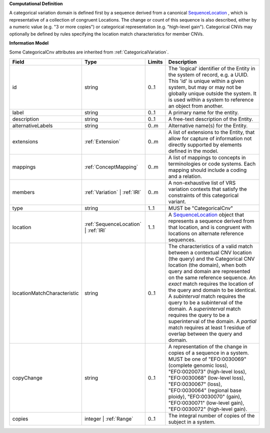 **Computational Definition**

A categorical variation domain is defined first by a sequence derived from a canonical `SequenceLocation <https://vrs.ga4gh.org/en/2.0.0-ballot.2024-08/concepts/LocationAndReference/SequenceLocation.html>`_ , which is representative of a collection of congruent Locations. The change or count of this sequence is also described, either by a numeric value (e.g. "3 or more copies") or categorical representation (e.g. "high-level gain"). Categorical CNVs may optionally be defined by rules specifying the location match characteristics for member CNVs.

**Information Model**

Some CategoricalCnv attributes are inherited from :ref:`CategoricalVariation`.

.. list-table::
   :class: clean-wrap
   :header-rows: 1
   :align: left
   :widths: auto

   *  - Field
      - Type
      - Limits
      - Description
   *  - id
      - string
      - 0..1
      - The 'logical' identifier of the Entity in the system of record, e.g. a UUID.  This 'id' is unique within a given system, but may or may not be globally unique outside the system. It is used within a system to reference an object from another.
   *  - label
      - string
      - 0..1
      - A primary name for the entity.
   *  - description
      - string
      - 0..1
      - A free-text description of the Entity.
   *  - alternativeLabels
      - string
      - 0..m
      - Alternative name(s) for the Entity.
   *  - extensions
      - :ref:`Extension`
      - 0..m
      - A list of extensions to the Entity, that allow for capture of information not directly supported by elements defined in the model.
   *  - mappings
      - :ref:`ConceptMapping`
      - 0..m
      - A list of mappings to concepts in terminologies or code systems. Each mapping should include a coding and a relation.
   *  - members
      - :ref:`Variation` | :ref:`IRI`
      - 0..m
      - A non-exhaustive list of VRS variation contexts that satisfy the constraints of this categorical variant.
   *  - type
      - string
      - 1..1
      - MUST be "CategoricalCnv"
   *  - location
      - :ref:`SequenceLocation` | :ref:`IRI`
      - 1..1
      - A `SequenceLocation <https://vrs.ga4gh.org/en/2.0.0-ballot.2024-08/concepts/LocationAndReference/SequenceLocation.html>`_ object that represents a sequence derived from that location, and is congruent with locations on alternate reference sequences.
   *  - locationMatchCharacteristic
      - string
      - 0..1
      - The characteristics of a valid match between a contextual CNV location (the query) and the Categorical CNV location (the domain), when both query and domain are represented on the same reference sequence. An `exact` match requires the location of the query and domain to be identical. A `subinterval` match requires the query to be a subinterval of the domain. A `superinterval` match requires the query to be a superinterval of the domain. A `partial` match requires at least 1 residue of overlap between the query and domain.
   *  - copyChange
      - string
      - 0..1
      - A representation of the change in copies of a sequence in a system. MUST be one of "EFO:0030069" (complete genomic loss), "EFO:0020073" (high-level loss), "EFO:0030068" (low-level loss), "EFO:0030067" (loss), "EFO:0030064" (regional base ploidy), "EFO:0030070" (gain), "EFO:0030071" (low-level gain), "EFO:0030072" (high-level gain).
   *  - copies
      - integer | :ref:`Range`
      - 0..1
      - The integral number of copies of the subject in a system.
